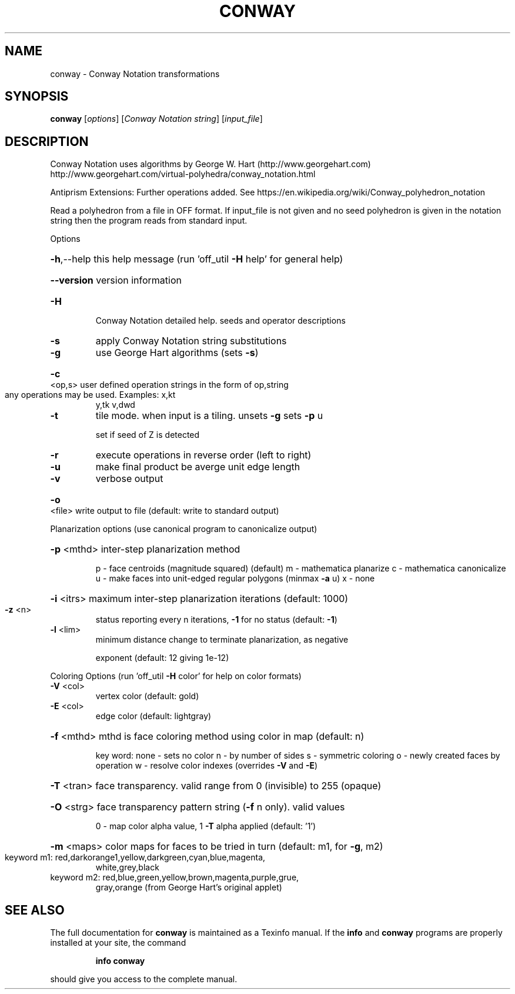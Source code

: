 .\" DO NOT MODIFY THIS FILE!  It was generated by help2man
.TH CONWAY  "1" " " "conway Antiprism 0.24.99+01 - http://www.antiprism.com" "User Commands"
.SH NAME
conway - Conway Notation transformations
.SH SYNOPSIS
.B conway
[\fI\,options\/\fR] [\fI\,Conway Notation string\/\fR] [\fI\,input_file\/\fR]
.SH DESCRIPTION
Conway Notation uses algorithms by George W. Hart (http://www.georgehart.com)
http://www.georgehart.com/virtual\-polyhedra/conway_notation.html
.PP
Antiprism Extensions: Further operations added. See
https://en.wikipedia.org/wiki/Conway_polyhedron_notation
.PP
Read a polyhedron from a file in OFF format.
If input_file is not given and no seed polyhedron is given in the notation
string then the program reads from standard input.
.PP
Options
.HP
\fB\-h\fR,\-\-help this help message (run 'off_util \fB\-H\fR help' for general help)
.HP
\fB\-\-version\fR version information
.TP
\fB\-H\fR
Conway Notation detailed help. seeds and operator descriptions
.TP
\fB\-s\fR
apply Conway Notation string substitutions
.TP
\fB\-g\fR
use George Hart algorithms (sets \fB\-s\fR)
.HP
\fB\-c\fR <op,s> user defined operation strings in the form of op,string
.TP
any operations may be used. Examples: x,kt
y,tk  v,dwd
.TP
\fB\-t\fR
tile mode. when input is a tiling. unsets \fB\-g\fR  sets \fB\-p\fR u
.IP
set if seed of Z is detected
.TP
\fB\-r\fR
execute operations in reverse order (left to right)
.TP
\fB\-u\fR
make final product be averge unit edge length
.TP
\fB\-v\fR
verbose output
.HP
\fB\-o\fR <file> write output to file (default: write to standard output)
.PP
Planarization options (use canonical program to canonicalize output)
.HP
\fB\-p\fR <mthd> inter\-step planarization method
.IP
p \- face centroids (magnitude squared) (default)
m \- mathematica planarize
c \- mathematica canonicalize
u \- make faces into unit\-edged regular polygons (minmax \fB\-a\fR u)
x \- none
.HP
\fB\-i\fR <itrs> maximum inter\-step planarization iterations (default: 1000)
.TP
\fB\-z\fR <n>
status reporting every n iterations, \fB\-1\fR for no status (default: \fB\-1\fR)
.TP
\fB\-l\fR <lim>
minimum distance change to terminate planarization, as negative
.IP
exponent (default: 12 giving 1e\-12)
.PP
Coloring Options (run 'off_util \fB\-H\fR color' for help on color formats)
.TP
\fB\-V\fR <col>
vertex color (default: gold)
.TP
\fB\-E\fR <col>
edge color   (default: lightgray)
.HP
\fB\-f\fR <mthd> mthd is face coloring method using color in map (default: n)
.IP
key word: none \- sets no color
n \- by number of sides
s \- symmetric coloring
o \- newly created faces by operation
w \- resolve color indexes (overrides \fB\-V\fR and \fB\-E\fR)
.HP
\fB\-T\fR <tran> face transparency. valid range from 0 (invisible) to 255 (opaque)
.HP
\fB\-O\fR <strg> face transparency pattern string (\fB\-f\fR n only). valid values
.IP
0 \- map color alpha value, 1 \fB\-T\fR alpha applied (default: '1')
.HP
\fB\-m\fR <maps> color maps for faces to be tried in turn (default: m1, for \fB\-g\fR, m2)
.TP
keyword m1: red,darkorange1,yellow,darkgreen,cyan,blue,magenta,
white,grey,black
.TP
keyword m2: red,blue,green,yellow,brown,magenta,purple,grue,
gray,orange (from George Hart's original applet)
.SH "SEE ALSO"
The full documentation for
.B conway
is maintained as a Texinfo manual.  If the
.B info
and
.B conway
programs are properly installed at your site, the command
.IP
.B info conway
.PP
should give you access to the complete manual.
